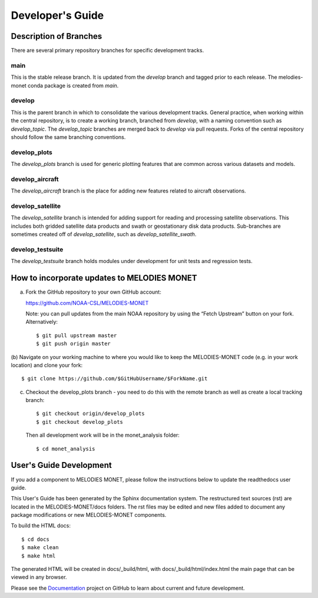 Developer's Guide
=================

Description of Branches
-----------------------

There are several primary repository branches
for specific development tracks.

main
____
This is the stable release branch.
It is updated from the *develop* branch
and tagged prior to each release.
The melodies-monet conda package is created from *main*.

develop
_______
This is the parent branch in which
to consolidate the various development tracks.
General practice, when working within the central repository,
is to create a working branch, branched from *develop*,
with a naming convention such as *develop_topic*.
The *develop_topic* branches are merged back to *develop*
via pull requests.
Forks of the central repository should follow the same
branching conventions.

develop_plots
_____________
The *develop_plots* branch is used for generic plotting
features that are common across various datasets and models.

develop_aircraft
________________
The *develop_aircraft* branch is the place
for adding new features related to aircraft observations.

develop_satellite
_________________
The *develop_satellite* branch is intended
for adding support for reading and processing
satellite observations.
This includes both gridded satellite data products
and swath or geostationary disk data products.
Sub-branches are sometimes created off of *develop_satellite*,
such as *develop_satellite_swath*.

develop_testsuite
_________________
The *develop_testsuite* branch holds modules
under development for unit tests and regression tests.


How to incorporate updates to MELODIES MONET
--------------------------------------------


(a) Fork the GitHub repository to your own GitHub account:

    https://github.com/NOAA-CSL/MELODIES-MONET

    Note: you can pull updates from the main NOAA repository
    by using the “Fetch Upstream” button on your fork.
    Alternatively::

    $ git pull upstream master
    $ git push origin master

(b) Navigate on your working machine
to where you would like to keep the MELODIES-MONET code
(e.g. in your work location) and clone your fork::

    $ git clone https://github.com/$GitHubUsername/$ForkName.git

(c) Checkout the develop_plots branch - you need to do this with the remote branch as well as create a local tracking branch::

    $ git checkout origin/develop_plots
    $ git checkout develop_plots

    Then all development work will be in the monet_analysis folder::

    $ cd monet_analysis


User's Guide Development
------------------------

If you add a component to MELODIES MONET, please follow the instructions below 
to update the readthedocs user guide. 

This User's Guide has been generated by the Sphinx documentation system.
The restructured text sources (rst) are located
in the MELODIES-MONET/docs folders.
The rst files may be edited and new files added
to document any package modifications
or new MELODIES-MONET components.

To build the HTML docs::

    $ cd docs
    $ make clean
    $ make html

The generated HTML will be created in docs/_build/html,
with docs/_build/html/index.html the main page that can be
viewed in any browser.

Please see the `Documentation <https://github.com/NOAA-CSL/MELODIES-MONET/projects/2>`_ 
project on GitHub to learn about current and future development.